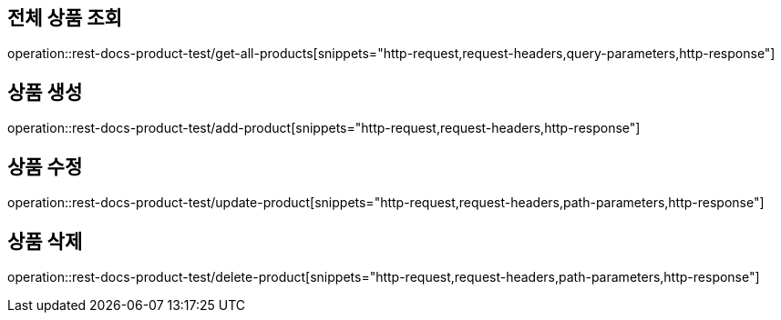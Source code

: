 == 전체 상품 조회
operation::rest-docs-product-test/get-all-products[snippets="http-request,request-headers,query-parameters,http-response"]

== 상품 생성
operation::rest-docs-product-test/add-product[snippets="http-request,request-headers,http-response"]

== 상품 수정
operation::rest-docs-product-test/update-product[snippets="http-request,request-headers,path-parameters,http-response"]

== 상품 삭제
operation::rest-docs-product-test/delete-product[snippets="http-request,request-headers,path-parameters,http-response"]